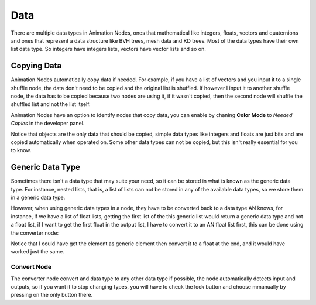 ****
Data
****

There are multiple data types in Animation Nodes, ones that mathematical like integers, floats, vectors and quaternions and ones that represent a data structure like BVH trees, mesh data and KD trees. Most of the data types have their own list data type. So integers have integers lists, vectors have vector lists and so on.

Copying Data
============

Animation Nodes automatically copy data if needed. For example, if you have a list of vectors and you input it to a single shuffle node, the data don't need to be copied and the original list is shuffled. If however I input it to another shuffle node, the data has to be copied because two nodes are using it, if it wasn't copied, then the second node will shuffle the shuffled list and not the list itself.

Animation Nodes have an option to identify nodes that copy data, you can enable by chaning **Color Mode** to *Needed Copies* in the developer panel.

.. image:: images/color_copies.png

Notice that objects are the only data that should be copied, simple data types like integers and floats are just bits and are copied automatically when operated on. Some other data types can not be copied, but this isn't really essential for you to know.

Generic Data Type
=================

Sometimes there isn't a data type that may suite your need, so it can be stored in what is known as the generic data type. For instance, nested lists, that is, a list of lists can not be stored in any of the available data types, so we store them in a generic data type.

However, when using generic data types in a node, they have to be converted back to a data type AN knows, for instance, if we have a list of float lists, getting the first list of the this generic list would return a generic data type and not a float list, if I want to get the first float in the output list, I have to convert it to an AN float list first, this can be done using the converter node:

.. image:: images/converter_node.png

Notice that I could have get the element as generic element then convert it to a float at the end, and it would have worked just the same.

Convert Node
------------

The converter node convert and data type to any other data type if possible, the node automatically detects input and outputs, so if you want it to stop changing types, you will have to check the lock button and choose mmanually by pressing on the only button there.
